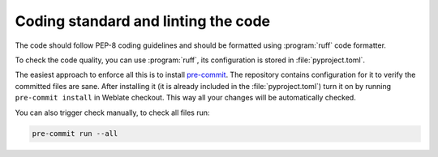 Coding standard and linting the code
------------------------------------

The code should follow PEP-8 coding guidelines and should be formatted using
:program:`ruff` code formatter.

To check the code quality, you can use :program:`ruff`, its configuration is
stored in :file:`pyproject.toml`.

The easiest approach to enforce all this is to install `pre-commit`_. The
repository contains configuration for it to verify the committed files are sane.
After installing it (it is already included in the
:file:`pyproject.toml`) turn it on by running ``pre-commit install`` in
Weblate checkout. This way all your changes will be automatically checked.

You can also trigger check manually, to check all files run:

.. code-block:: sh

    pre-commit run --all

.. _pre-commit: https://pre-commit.com/

